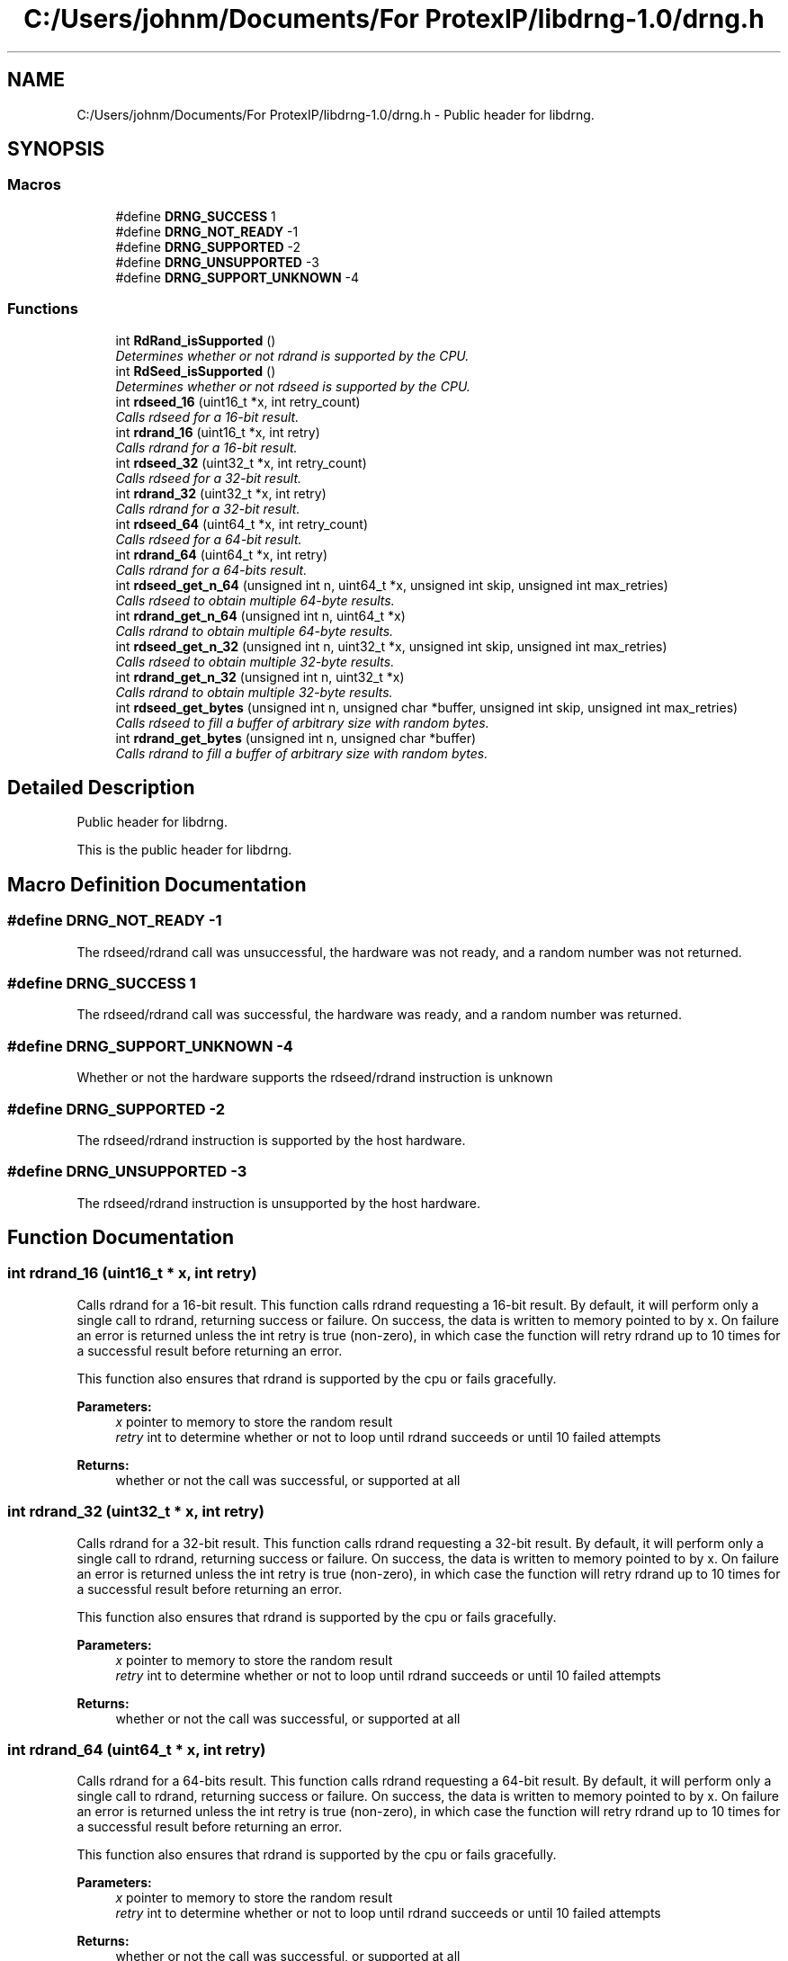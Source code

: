 .TH "C:/Users/johnm/Documents/For ProtexIP/libdrng-1.0/drng.h" 3 "Thu Jul 16 2015" "DRNG Library" \" -*- nroff -*-
.ad l
.nh
.SH NAME
C:/Users/johnm/Documents/For ProtexIP/libdrng-1.0/drng.h \- Public header for libdrng\&.  

.SH SYNOPSIS
.br
.PP
.SS "Macros"

.in +1c
.ti -1c
.RI "#define \fBDRNG_SUCCESS\fP   1"
.br
.ti -1c
.RI "#define \fBDRNG_NOT_READY\fP   \-1"
.br
.ti -1c
.RI "#define \fBDRNG_SUPPORTED\fP   \-2"
.br
.ti -1c
.RI "#define \fBDRNG_UNSUPPORTED\fP   \-3"
.br
.ti -1c
.RI "#define \fBDRNG_SUPPORT_UNKNOWN\fP   \-4"
.br
.in -1c
.SS "Functions"

.in +1c
.ti -1c
.RI "int \fBRdRand_isSupported\fP ()"
.br
.RI "\fIDetermines whether or not rdrand is supported by the CPU\&. \fP"
.ti -1c
.RI "int \fBRdSeed_isSupported\fP ()"
.br
.RI "\fIDetermines whether or not rdseed is supported by the CPU\&. \fP"
.ti -1c
.RI "int \fBrdseed_16\fP (uint16_t *x, int retry_count)"
.br
.RI "\fICalls rdseed for a 16-bit result\&. \fP"
.ti -1c
.RI "int \fBrdrand_16\fP (uint16_t *x, int retry)"
.br
.RI "\fICalls rdrand for a 16-bit result\&. \fP"
.ti -1c
.RI "int \fBrdseed_32\fP (uint32_t *x, int retry_count)"
.br
.RI "\fICalls rdseed for a 32-bit result\&. \fP"
.ti -1c
.RI "int \fBrdrand_32\fP (uint32_t *x, int retry)"
.br
.RI "\fICalls rdrand for a 32-bit result\&. \fP"
.ti -1c
.RI "int \fBrdseed_64\fP (uint64_t *x, int retry_count)"
.br
.RI "\fICalls rdseed for a 64-bit result\&. \fP"
.ti -1c
.RI "int \fBrdrand_64\fP (uint64_t *x, int retry)"
.br
.RI "\fICalls rdrand for a 64-bits result\&. \fP"
.ti -1c
.RI "int \fBrdseed_get_n_64\fP (unsigned int n, uint64_t *x, unsigned int skip, unsigned int max_retries)"
.br
.RI "\fICalls rdseed to obtain multiple 64-byte results\&. \fP"
.ti -1c
.RI "int \fBrdrand_get_n_64\fP (unsigned int n, uint64_t *x)"
.br
.RI "\fICalls rdrand to obtain multiple 64-byte results\&. \fP"
.ti -1c
.RI "int \fBrdseed_get_n_32\fP (unsigned int n, uint32_t *x, unsigned int skip, unsigned int max_retries)"
.br
.RI "\fICalls rdseed to obtain multiple 32-byte results\&. \fP"
.ti -1c
.RI "int \fBrdrand_get_n_32\fP (unsigned int n, uint32_t *x)"
.br
.RI "\fICalls rdrand to obtain multiple 32-byte results\&. \fP"
.ti -1c
.RI "int \fBrdseed_get_bytes\fP (unsigned int n, unsigned char *buffer, unsigned int skip, unsigned int max_retries)"
.br
.RI "\fICalls rdseed to fill a buffer of arbitrary size with random bytes\&. \fP"
.ti -1c
.RI "int \fBrdrand_get_bytes\fP (unsigned int n, unsigned char *buffer)"
.br
.RI "\fICalls rdrand to fill a buffer of arbitrary size with random bytes\&. \fP"
.in -1c
.SH "Detailed Description"
.PP 
Public header for libdrng\&. 

This is the public header for libdrng\&. 
.SH "Macro Definition Documentation"
.PP 
.SS "#define DRNG_NOT_READY   \-1"
The rdseed/rdrand call was unsuccessful, the hardware was not ready, and a random number was not returned\&. 
.SS "#define DRNG_SUCCESS   1"
The rdseed/rdrand call was successful, the hardware was ready, and a random number was returned\&. 
.SS "#define DRNG_SUPPORT_UNKNOWN   \-4"
Whether or not the hardware supports the rdseed/rdrand instruction is unknown 
.SS "#define DRNG_SUPPORTED   \-2"
The rdseed/rdrand instruction is supported by the host hardware\&. 
.SS "#define DRNG_UNSUPPORTED   \-3"
The rdseed/rdrand instruction is unsupported by the host hardware\&. 
.SH "Function Documentation"
.PP 
.SS "int rdrand_16 (uint16_t * x, int retry)"

.PP
Calls rdrand for a 16-bit result\&. This function calls rdrand requesting a 16-bit result\&. By default, it will perform only a single call to rdrand, returning success or failure\&. On success, the data is written to memory pointed to by x\&. On failure an error is returned unless the int retry is true (non-zero), in which case the function will retry rdrand up to 10 times for a successful result before returning an error\&.
.PP
This function also ensures that rdrand is supported by the cpu or fails gracefully\&.
.PP
\fBParameters:\fP
.RS 4
\fIx\fP pointer to memory to store the random result 
.br
\fIretry\fP int to determine whether or not to loop until rdrand succeeds or until 10 failed attempts
.RE
.PP
\fBReturns:\fP
.RS 4
whether or not the call was successful, or supported at all 
.RE
.PP

.SS "int rdrand_32 (uint32_t * x, int retry)"

.PP
Calls rdrand for a 32-bit result\&. This function calls rdrand requesting a 32-bit result\&. By default, it will perform only a single call to rdrand, returning success or failure\&. On success, the data is written to memory pointed to by x\&. On failure an error is returned unless the int retry is true (non-zero), in which case the function will retry rdrand up to 10 times for a successful result before returning an error\&.
.PP
This function also ensures that rdrand is supported by the cpu or fails gracefully\&.
.PP
\fBParameters:\fP
.RS 4
\fIx\fP pointer to memory to store the random result 
.br
\fIretry\fP int to determine whether or not to loop until rdrand succeeds or until 10 failed attempts
.RE
.PP
\fBReturns:\fP
.RS 4
whether or not the call was successful, or supported at all 
.RE
.PP

.SS "int rdrand_64 (uint64_t * x, int retry)"

.PP
Calls rdrand for a 64-bits result\&. This function calls rdrand requesting a 64-bit result\&. By default, it will perform only a single call to rdrand, returning success or failure\&. On success, the data is written to memory pointed to by x\&. On failure an error is returned unless the int retry is true (non-zero), in which case the function will retry rdrand up to 10 times for a successful result before returning an error\&.
.PP
This function also ensures that rdrand is supported by the cpu or fails gracefully\&.
.PP
\fBParameters:\fP
.RS 4
\fIx\fP pointer to memory to store the random result 
.br
\fIretry\fP int to determine whether or not to loop until rdrand succeeds or until 10 failed attempts
.RE
.PP
\fBReturns:\fP
.RS 4
whether or not the call was successful, or supported at all 
.RE
.PP

.SS "int rdrand_get_bytes (unsigned int n, unsigned char * buffer)"

.PP
Calls rdrand to fill a buffer of arbitrary size with random bytes\&. This function calls rdrand requesting multiple 64- or 32-bit results to fill a buffer of arbitrary size\&.
.PP
\fBParameters:\fP
.RS 4
\fIn\fP size of the buffer to fill with random bytes 
.br
\fIbuffer\fP pointer to memory to store the random result
.RE
.PP
\fBReturns:\fP
.RS 4
whether or not the call was successful, or supported at all 
.RE
.PP

.SS "int rdrand_get_n_32 (unsigned int n, uint32_t * x)"

.PP
Calls rdrand to obtain multiple 32-byte results\&. This function calls rdrand requesting multiple 32-byte results\&. On success, the data is written to memory pointed to by x\&. This function calls rdrand_32 and if any of those invocations fail, this function fails\&. It returns the same values as rdrand_32\&.
.PP
\fBParameters:\fP
.RS 4
\fIn\fP total number of 32-bit random values to generate 
.br
\fIx\fP pointer to memory buffer to fill with 32-bit random values 
.RE
.PP

.SS "int rdrand_get_n_64 (unsigned int n, uint64_t * x)"

.PP
Calls rdrand to obtain multiple 64-byte results\&. This function calls rdrand requesting multiple 64-byte results\&. On success, the data is written to memory pointed to by x\&. This function calls rdrand_64 and if any of those invocations fail, this function fails\&. It returns the same values as rdrand_64\&.
.PP
\fBParameters:\fP
.RS 4
\fIn\fP total number of 64-bit random values to generate 
.br
\fIx\fP pointer to memory buffer to fill with 64-bit random values 
.RE
.PP

.SS "int RdRand_isSupported ()"

.PP
Determines whether or not rdrand is supported by the CPU\&. This function calls cpuid to determine rdrand support and caches the result in a static variable\&. This prevents calling cpuid on subsequent invocations\&.
.PP
\fBReturns:\fP
.RS 4
bool/int of whether or not rdrand is supported 
.RE
.PP

.SS "int rdseed_16 (uint16_t * x, int retry_count)"

.PP
Calls rdseed for a 16-bit result\&. This function calls rdseed requesting a 16-bit result\&. By default, it will perform only a single call to rdseed, returning success or failure\&. On success the data is written to memory pointed to by x\&. On failure an error is returned unless the int retry_count is non-zero, in which case the function will retry rdseed until a successful result is obtained, or until the set number of retries occurs\&.
.PP
This function also ensures that rdseed is supported by the cpu or fails gracefully\&.
.PP
\fBParameters:\fP
.RS 4
\fIx\fP pointer to memory to store the random result 
.br
\fIretry_count\fP int to determine how many rdseed retries should be attempted
.RE
.PP
\fBReturns:\fP
.RS 4
whether or not the call was successful, or supported at all 
.RE
.PP

.SS "int rdseed_32 (uint32_t * x, int retry_count)"

.PP
Calls rdseed for a 32-bit result\&. This function calls rdseed requesting a 32-bit result\&. By default, it will perform only a single call to rdseed, returning success or failure\&. On success the data is written to memory pointed to by x\&. On failure an error is returned unless the int retry_count is non-zero, in which case the function will retry rdseed until a successful result is obtained, or until the set number of retries occurs\&.
.PP
This function also ensures that rdseed is supported by the cpu or fails gracefully\&.
.PP
\fBParameters:\fP
.RS 4
\fIx\fP pointer to memory to store the random result 
.br
\fIretry_count\fP int to determine how many rdseed retries should be attempted
.RE
.PP
\fBReturns:\fP
.RS 4
whether or not the call was successful, or supported at all 
.RE
.PP

.SS "int rdseed_64 (uint64_t * x, int retry_count)"

.PP
Calls rdseed for a 64-bit result\&. This function calls rdseed requesting a 64-bit result\&. By default, it will perform only a single call to rdseed, returning success or failure\&. On success the data is written to memory pointed to by x\&. On failure an error is returned unless the int retry_count is non-zero, in which case the function will retry rdseed until a successful result is obtained, or until the set number of retries occurs\&.
.PP
This function also ensures that rdseed is supported by the cpu or fails gracefully\&.
.PP
\fBParameters:\fP
.RS 4
\fIx\fP pointer to memory to store the random result 
.br
\fIretry_count\fP int to determine how many rdseed retries should be attempted
.RE
.PP
\fBReturns:\fP
.RS 4
whether or not the call was successful, or supported at all 
.RE
.PP

.SS "int rdseed_get_bytes (unsigned int n, unsigned char * buffer, unsigned int skip, unsigned int max_retries)"

.PP
Calls rdseed to fill a buffer of arbitrary size with random bytes\&. This function calls rdseed requesting multiple 64- or 32-bit results to fill a buffer of arbitrary size\&. If a call to rdseed fails to return a value this function will retry it if int max_retries is non-zero, but if the total retry count exceeds max_retries then it will return the total number of the bytes written to the buffer pointed to be x\&.
.PP
The int skip parameter is provided as a convenience to the user to resume filling the buffer where it left off if a previous operation did not complete\&. If it is set, the function will appended (n - skip) bytes to the end of the partially-filled buffer pointed to by x\&.
.PP
\fBParameters:\fP
.RS 4
\fIn\fP size of the buffer to fill with random bytes 
.br
\fIbuffer\fP pointer to memory to store the random result 
.br
\fIskip\fP int to determine index of array to start from, to make the code re-entrant 
.br
\fImax_retries\fP total number of retries that will be made by multiple rdseed_32 call
.RE
.PP
\fBReturns:\fP
.RS 4
total number or bytes generated if rdseed is supported 
.RE
.PP

.SS "int rdseed_get_n_32 (unsigned int n, uint32_t * x, unsigned int skip, unsigned int max_retries)"

.PP
Calls rdseed to obtain multiple 32-byte results\&. This function calls rdseed requesting multiple 32-bit results\&. On success, the data is written to memory pointed to by x\&. If a call to rdseed fails to return a value this function will retry it if int max_retries is non-zero, but if the total retry count exceeds max_retries then it will return the total number of the 32-bit results it was able to generate\&.
.PP
The int skip parameter is provided as a convenience to the user to resume filling the buffer where it left off if a previous operation did not complete\&. If it is set, the function will appended (n - skip) values to the end of the partially-filled buffer pointed to by x\&.
.PP
\fBParameters:\fP
.RS 4
\fIn\fP total number of 32-bit random seeds to generate 
.br
\fIx\fP pointer to memory buffer to fill with 32-bit random seeds 
.br
\fImax_retries\fP total number of retries that will be made by multiple rdseed_32 call 
.br
\fIskip\fP int to determine index of array to start from 
.RE
.PP
\fBReturns:\fP
.RS 4
total number of results generated or error number 
.RE
.PP

.SS "int rdseed_get_n_64 (unsigned int n, uint64_t * x, unsigned int skip, unsigned int max_retries)"

.PP
Calls rdseed to obtain multiple 64-byte results\&. This function calls rdseed requesting multiple 64-bit results\&. On success, the data is written to memory pointed to by x\&. If a call to rdseed fails to return a value this function will retry it if int max_retries is non-zero, but if the total retry count exceeds max_retries then it will return the total number of the 64-bit results it was able to generate\&.
.PP
The int skip parameter is provided as a convenience to the user to resume filling the buffer where it left off if a previous operation did not complete\&. If it is set, the function will appended (n - skip) values to the end of the partially-filled buffer pointed to by x\&.
.PP
\fBParameters:\fP
.RS 4
\fIn\fP total number of 64-bit random seeds to generate 
.br
\fIx\fP pointer to memory buffer to fill with 64-bit random seeds 
.br
\fImax_retries\fP total number of retries that will be made by multiple rdseed_64 call 
.br
\fIskip\fP int to determine index of array to start from 
.RE
.PP
\fBReturns:\fP
.RS 4
total number of results generated or error number 
.RE
.PP

.SS "int RdSeed_isSupported ()"

.PP
Determines whether or not rdseed is supported by the CPU\&. This function calls cpuid to determine rdseed support and caches the result in a static variable\&. This prevents calling cpuid on subsequent invocations\&.
.PP
\fBReturns:\fP
.RS 4
bool/int of whether or not rdseed is supported 
.RE
.PP

.SH "Author"
.PP 
Generated automatically by Doxygen for DRNG Library from the source code\&.
